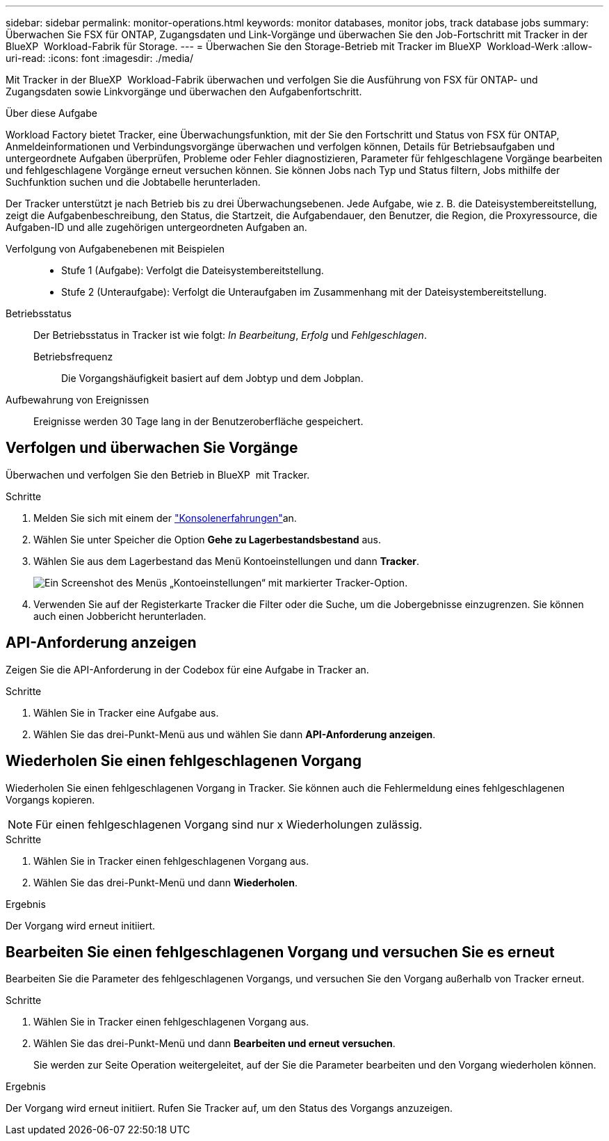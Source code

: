 ---
sidebar: sidebar 
permalink: monitor-operations.html 
keywords: monitor databases, monitor jobs, track database jobs 
summary: Überwachen Sie FSX für ONTAP, Zugangsdaten und Link-Vorgänge und überwachen Sie den Job-Fortschritt mit Tracker in der BlueXP  Workload-Fabrik für Storage. 
---
= Überwachen Sie den Storage-Betrieb mit Tracker im BlueXP  Workload-Werk
:allow-uri-read: 
:icons: font
:imagesdir: ./media/


[role="lead"]
Mit Tracker in der BlueXP  Workload-Fabrik überwachen und verfolgen Sie die Ausführung von FSX für ONTAP- und Zugangsdaten sowie Linkvorgänge und überwachen den Aufgabenfortschritt.

.Über diese Aufgabe
Workload Factory bietet Tracker, eine Überwachungsfunktion, mit der Sie den Fortschritt und Status von FSX für ONTAP, Anmeldeinformationen und Verbindungsvorgänge überwachen und verfolgen können, Details für Betriebsaufgaben und untergeordnete Aufgaben überprüfen, Probleme oder Fehler diagnostizieren, Parameter für fehlgeschlagene Vorgänge bearbeiten und fehlgeschlagene Vorgänge erneut versuchen können. Sie können Jobs nach Typ und Status filtern, Jobs mithilfe der Suchfunktion suchen und die Jobtabelle herunterladen.

Der Tracker unterstützt je nach Betrieb bis zu drei Überwachungsebenen. Jede Aufgabe, wie z. B. die Dateisystembereitstellung, zeigt die Aufgabenbeschreibung, den Status, die Startzeit, die Aufgabendauer, den Benutzer, die Region, die Proxyressource, die Aufgaben-ID und alle zugehörigen untergeordneten Aufgaben an.

Verfolgung von Aufgabenebenen mit Beispielen::
+
--
* Stufe 1 (Aufgabe): Verfolgt die Dateisystembereitstellung.
* Stufe 2 (Unteraufgabe): Verfolgt die Unteraufgaben im Zusammenhang mit der Dateisystembereitstellung.


--
Betriebsstatus:: Der Betriebsstatus in Tracker ist wie folgt: _In Bearbeitung_, _Erfolg_ und _Fehlgeschlagen_.
+
--
Betriebsfrequenz:: Die Vorgangshäufigkeit basiert auf dem Jobtyp und dem Jobplan.


--
Aufbewahrung von Ereignissen:: Ereignisse werden 30 Tage lang in der Benutzeroberfläche gespeichert.




== Verfolgen und überwachen Sie Vorgänge

Überwachen und verfolgen Sie den Betrieb in BlueXP  mit Tracker.

.Schritte
. Melden Sie sich mit einem der link:https://docs.netapp.com/us-en/workload-setup-admin/console-experiences.html["Konsolenerfahrungen"^]an.
. Wählen Sie unter Speicher die Option *Gehe zu Lagerbestandsbestand* aus.
. Wählen Sie aus dem Lagerbestand das Menü Kontoeinstellungen und dann *Tracker*.
+
image:screenshot-menu-tracker-option.png["Ein Screenshot des Menüs „Kontoeinstellungen“ mit markierter Tracker-Option."]

. Verwenden Sie auf der Registerkarte Tracker die Filter oder die Suche, um die Jobergebnisse einzugrenzen. Sie können auch einen Jobbericht herunterladen.




== API-Anforderung anzeigen

Zeigen Sie die API-Anforderung in der Codebox für eine Aufgabe in Tracker an.

.Schritte
. Wählen Sie in Tracker eine Aufgabe aus.
. Wählen Sie das drei-Punkt-Menü aus und wählen Sie dann *API-Anforderung anzeigen*.




== Wiederholen Sie einen fehlgeschlagenen Vorgang

Wiederholen Sie einen fehlgeschlagenen Vorgang in Tracker. Sie können auch die Fehlermeldung eines fehlgeschlagenen Vorgangs kopieren.


NOTE: Für einen fehlgeschlagenen Vorgang sind nur x Wiederholungen zulässig.

.Schritte
. Wählen Sie in Tracker einen fehlgeschlagenen Vorgang aus.
. Wählen Sie das drei-Punkt-Menü und dann *Wiederholen*.


.Ergebnis
Der Vorgang wird erneut initiiert.



== Bearbeiten Sie einen fehlgeschlagenen Vorgang und versuchen Sie es erneut

Bearbeiten Sie die Parameter des fehlgeschlagenen Vorgangs, und versuchen Sie den Vorgang außerhalb von Tracker erneut.

.Schritte
. Wählen Sie in Tracker einen fehlgeschlagenen Vorgang aus.
. Wählen Sie das drei-Punkt-Menü und dann *Bearbeiten und erneut versuchen*.
+
Sie werden zur Seite Operation weitergeleitet, auf der Sie die Parameter bearbeiten und den Vorgang wiederholen können.



.Ergebnis
Der Vorgang wird erneut initiiert. Rufen Sie Tracker auf, um den Status des Vorgangs anzuzeigen.
